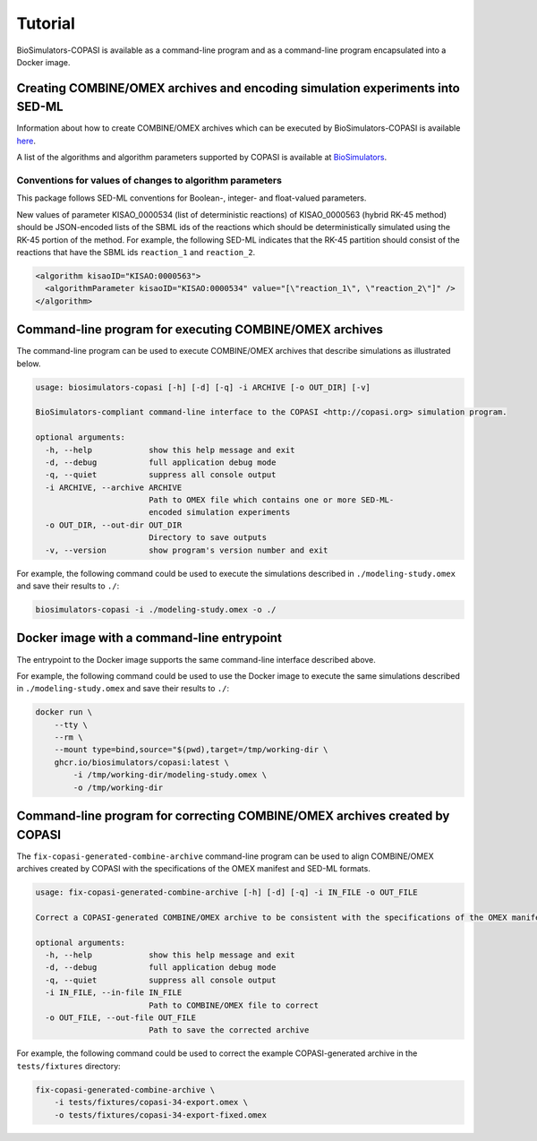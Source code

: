 Tutorial
========

BioSimulators-COPASI is available as a command-line program and as a command-line program encapsulated into a Docker image.


Creating COMBINE/OMEX archives and encoding simulation experiments into SED-ML
------------------------------------------------------------------------------

Information about how to create COMBINE/OMEX archives which can be executed by BioSimulators-COPASI is available `here <`https://docs.biosimulations.org/users/creating-projects/>`_.

A list of the algorithms and algorithm parameters supported by COPASI is available at `BioSimulators <https://biosimulators.org/simulators/copasi>`_.

Conventions for values of changes to algorithm parameters
+++++++++++++++++++++++++++++++++++++++++++++++++++++++++
This package follows SED-ML conventions for Boolean-, integer- and float-valued parameters.

New values of parameter KISAO_0000534 (list of deterministic reactions) of KISAO_0000563 (hybrid RK-45 method) should be JSON-encoded lists of the SBML ids of the reactions which should be deterministically simulated using the RK-45 portion of the method. For example, the following SED-ML indicates that the RK-45 partition should consist of the reactions that have the SBML ids ``reaction_1`` and ``reaction_2``.

.. code-block:: text

    <algorithm kisaoID="KISAO:0000563">
      <algorithmParameter kisaoID="KISAO:0000534" value="[\"reaction_1\", \"reaction_2\"]" />
    </algorithm>


Command-line program for executing COMBINE/OMEX archives
--------------------------------------------------------

The command-line program can be used to execute COMBINE/OMEX archives that describe simulations as illustrated below.

.. code-block:: text

    usage: biosimulators-copasi [-h] [-d] [-q] -i ARCHIVE [-o OUT_DIR] [-v]

    BioSimulators-compliant command-line interface to the COPASI <http://copasi.org> simulation program.

    optional arguments:
      -h, --help            show this help message and exit
      -d, --debug           full application debug mode
      -q, --quiet           suppress all console output
      -i ARCHIVE, --archive ARCHIVE
                            Path to OMEX file which contains one or more SED-ML-
                            encoded simulation experiments
      -o OUT_DIR, --out-dir OUT_DIR
                            Directory to save outputs
      -v, --version         show program's version number and exit

For example, the following command could be used to execute the simulations described in ``./modeling-study.omex`` and save their results to ``./``:

.. code-block:: text

    biosimulators-copasi -i ./modeling-study.omex -o ./


Docker image with a command-line entrypoint
-------------------------------------------

The entrypoint to the Docker image supports the same command-line interface described above.

For example, the following command could be used to use the Docker image to execute the same simulations described in ``./modeling-study.omex`` and save their results to ``./``:

.. code-block:: text

    docker run \
        --tty \
        --rm \
        --mount type=bind,source="$(pwd),target=/tmp/working-dir \
        ghcr.io/biosimulators/copasi:latest \
            -i /tmp/working-dir/modeling-study.omex \
            -o /tmp/working-dir

Command-line program for correcting COMBINE/OMEX archives created by COPASI
---------------------------------------------------------------------------

The ``fix-copasi-generated-combine-archive`` command-line program can be used to align COMBINE/OMEX archives created by COPASI with the specifications of the OMEX manifest and SED-ML formats.

.. code-block:: text

    usage: fix-copasi-generated-combine-archive [-h] [-d] [-q] -i IN_FILE -o OUT_FILE

    Correct a COPASI-generated COMBINE/OMEX archive to be consistent with the specifications of the OMEX manifest and SED-ML formats

    optional arguments:
      -h, --help            show this help message and exit
      -d, --debug           full application debug mode
      -q, --quiet           suppress all console output
      -i IN_FILE, --in-file IN_FILE
                            Path to COMBINE/OMEX file to correct
      -o OUT_FILE, --out-file OUT_FILE
                            Path to save the corrected archive

For example, the following command could be used to correct the example COPASI-generated archive in the ``tests/fixtures`` directory:

.. code-block:: text

    fix-copasi-generated-combine-archive \
        -i tests/fixtures/copasi-34-export.omex \
        -o tests/fixtures/copasi-34-export-fixed.omex
